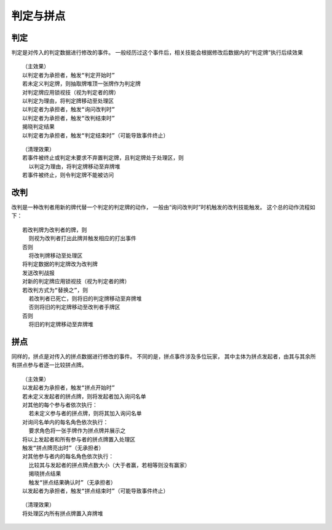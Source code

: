 判定与拼点
===========

判定
------

判定是对传入的判定数据进行修改的事件。
一般经历过这个事件后，相关技能会根据修改后数据内的“判定牌”执行后续效果

::

  （主效果）
  以判定者为承担者，触发“判定开始时”
  若未定义判定牌，则抽取牌堆顶一张牌作为判定牌
  对判定牌应用锁视技（视为判定者的牌）
  以判定为理由，将判定牌移动至处理区
  以判定者为承担者，触发“询问改判时”
  以判定者为承担者，触发“改判结束时”
  揭晓判定结果
  以判定者为承担者，触发“判定结束时”（可能导致事件终止）

::

  （清理效果）
  若事件被终止或判定未要求不弃置判定牌，且判定牌处于处理区，则
    以判定为理由，将判定牌移动至弃牌堆
  若事件被终止，则令判定牌不能被访问

改判
------

改判是一种改判者用新的牌代替一个判定的判定牌的动作，
一般由“询问改判时”时机触发的改判技能触发。
这个总的动作流程如下：

::

  若改判牌为改判者的牌，则
    则视为改判者打出此牌并触发相应的打出事件
  否则
    将改判牌移动至处理区
  将判定数据的判定牌改为改判牌
  发送改判战报
  对新的判定牌应用锁视技（视为判定者的牌）
  若改判方式为“替换之”，则
    若改判者已死亡，则将旧的判定牌移动至弃牌堆
    否则将旧的判定牌移动至改判者手牌区
  否则
    将旧的判定牌移动至弃牌堆

拼点
-----

同样的，拼点是对传入的拼点数据进行修改的事件。
不同的是，拼点事件涉及多位玩家，
其中主体为拼点发起者，由其与其余所有拼点参与者逐一比较拼点牌。

::

  （主效果）
  以发起者为承担者，触发“拼点开始时”
  若未定义发起者的拼点牌，则将发起者加入询问名单
  对其他的每个参与者依次执行：
    若未定义参与者的拼点牌，则将其加入询问名单
  对询问名单内的每名角色依次执行：
    要求角色将一张手牌作为拼点牌并展示之
  将以上发起者和所有参与者的拼点牌置入处理区
  触发“拼点牌亮出时”（无承担者）
  对其他参与者内的每名角色依次执行：
    比较其与发起者的拼点牌点数大小（大于者赢，若相等则没有赢家）
    揭晓拼点结果
    触发“拼点结果确认时”（无承担者）
  以发起者为承担者，触发“拼点结束时”（可能导致事件终止）

::

  （清理效果）
  将处理区内所有拼点牌置入弃牌堆